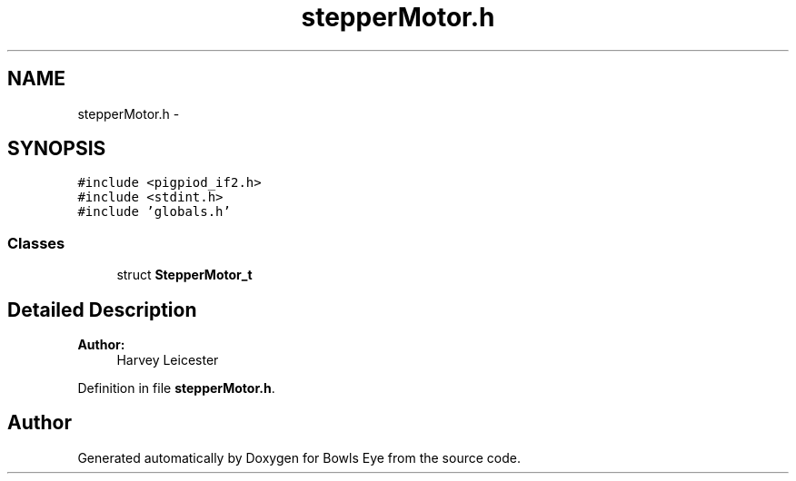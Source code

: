 .TH "stepperMotor.h" 3 "Sat Mar 24 2018" "Version 1.0" "Bowls Eye" \" -*- nroff -*-
.ad l
.nh
.SH NAME
stepperMotor.h \- 
.SH SYNOPSIS
.br
.PP
\fC#include <pigpiod_if2\&.h>\fP
.br
\fC#include <stdint\&.h>\fP
.br
\fC#include 'globals\&.h'\fP
.br

.SS "Classes"

.in +1c
.ti -1c
.RI "struct \fBStepperMotor_t\fP"
.br
.in -1c
.SH "Detailed Description"
.PP 

.PP
\fBAuthor:\fP
.RS 4
Harvey Leicester 
.RE
.PP

.PP
Definition in file \fBstepperMotor\&.h\fP\&.
.SH "Author"
.PP 
Generated automatically by Doxygen for Bowls Eye from the source code\&.
